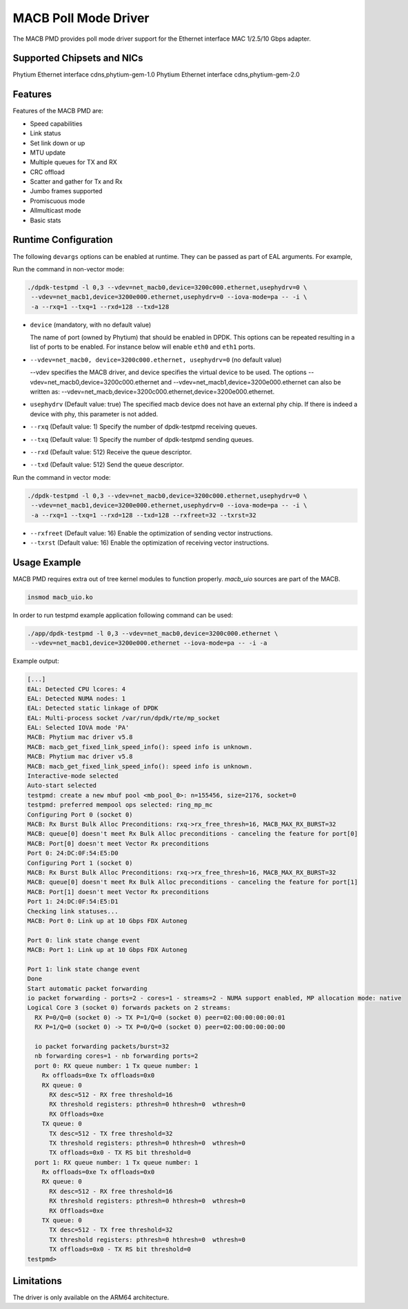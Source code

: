 ..  SPDX-License-Identifier: BSD-3-Clause
    Copyright(c) 2022~2023 Phytium Technology Co., Ltd.

MACB Poll Mode Driver
=====================

The MACB PMD provides poll mode driver support
for the Ethernet interface MAC 1/2.5/10 Gbps adapter.


Supported Chipsets and NICs
---------------------------

Phytium Ethernet interface cdns,phytium-gem-1.0
Phytium Ethernet interface cdns,phytium-gem-2.0


Features
--------

Features of the MACB PMD are:

- Speed capabilities
- Link status
- Set link down or up
- MTU update
- Multiple queues for TX and RX
- CRC offload
- Scatter and gather for Tx and Rx
- Jumbo frames supported
- Promiscuous mode
- Allmulticast mode
- Basic stats


Runtime Configuration
---------------------

The following ``devargs`` options can be enabled at runtime. They can
be passed as part of EAL arguments. For example,

Run the command in non-vector mode:

.. code-block:: console

   ./dpdk-testpmd -l 0,3 --vdev=net_macb0,device=3200c000.ethernet,usephydrv=0 \
    --vdev=net_macb1,device=3200e000.ethernet,usephydrv=0 --iova-mode=pa -- -i \
    -a --rxq=1 --txq=1 --rxd=128 --txd=128

- ``device`` (mandatory, with no default value)

  The name of port (owned by Phytium) that should be enabled in DPDK.
  This options can be repeated resulting in a list of ports to be
  enabled.  For instance below will enable ``eth0`` and ``eth1`` ports.

- ``--vdev=net_macb0, device=3200c000.ethernet, usephydrv=0`` (no default value)

  --vdev specifies the MACB driver, and device specifies the virtual device to be used. The options
  --vdev=net_macb0,device=3200c000.ethernet and --vdev=net_macb1,device=3200e000.ethernet
  can also be written as: --vdev=net_macb,device=3200c000.ethernet,device=3200e000.ethernet.

- ``usephydrv`` (Default value: true)
  The specified macb device does not have an external phy chip.
  If there is indeed a device with phy, this parameter is not added.

- ``--rxq`` (Default value: 1)
  Specify the number of dpdk-testpmd receiving queues.

- ``--txq`` (Default value: 1)
  Specify the number of dpdk-testpmd sending queues.

- ``--rxd`` (Default value: 512)
  Receive the queue descriptor.

- ``--txd`` (Default value: 512)
  Send the queue descriptor.

Run the command in vector mode:

.. code-block:: console

   ./dpdk-testpmd -l 0,3 --vdev=net_macb0,device=3200c000.ethernet,usephydrv=0 \
    --vdev=net_macb1,device=3200e000.ethernet,usephydrv=0 --iova-mode=pa -- -i \
    -a --rxq=1 --txq=1 --rxd=128 --txd=128 --rxfreet=32 --txrst=32

- ``--rxfreet`` (Default value: 16)
  Enable the optimization of sending vector instructions.

- ``--txrst`` (Default value: 16)
  Enable the optimization of receiving vector instructions.


Usage Example
-------------

MACB PMD requires extra out of tree kernel modules to function properly.
`macb_uio` sources are part of the MACB.

.. code-block:: console

   insmod macb_uio.ko

In order to run testpmd example application following command can be used:

.. code-block:: console

   ./app/dpdk-testpmd -l 0,3 --vdev=net_macb0,device=3200c000.ethernet \
    --vdev=net_macb1,device=3200e000.ethernet --iova-mode=pa -- -i -a

Example output:

.. code-block:: console

   [...]
   EAL: Detected CPU lcores: 4
   EAL: Detected NUMA nodes: 1
   EAL: Detected static linkage of DPDK
   EAL: Multi-process socket /var/run/dpdk/rte/mp_socket
   EAL: Selected IOVA mode 'PA'
   MACB: Phytium mac driver v5.8
   MACB: macb_get_fixed_link_speed_info(): speed info is unknown.
   MACB: Phytium mac driver v5.8
   MACB: macb_get_fixed_link_speed_info(): speed info is unknown.
   Interactive-mode selected
   Auto-start selected
   testpmd: create a new mbuf pool <mb_pool_0>: n=155456, size=2176, socket=0
   testpmd: preferred mempool ops selected: ring_mp_mc
   Configuring Port 0 (socket 0)
   MACB: Rx Burst Bulk Alloc Preconditions: rxq->rx_free_thresh=16, MACB_MAX_RX_BURST=32
   MACB: queue[0] doesn't meet Rx Bulk Alloc preconditions - canceling the feature for port[0]
   MACB: Port[0] doesn't meet Vector Rx preconditions
   Port 0: 24:DC:0F:54:E5:D0
   Configuring Port 1 (socket 0)
   MACB: Rx Burst Bulk Alloc Preconditions: rxq->rx_free_thresh=16, MACB_MAX_RX_BURST=32
   MACB: queue[0] doesn't meet Rx Bulk Alloc preconditions - canceling the feature for port[1]
   MACB: Port[1] doesn't meet Vector Rx preconditions
   Port 1: 24:DC:0F:54:E5:D1
   Checking link statuses...
   MACB: Port 0: Link up at 10 Gbps FDX Autoneg

   Port 0: link state change event
   MACB: Port 1: Link up at 10 Gbps FDX Autoneg

   Port 1: link state change event
   Done
   Start automatic packet forwarding
   io packet forwarding - ports=2 - cores=1 - streams=2 - NUMA support enabled, MP allocation mode: native
   Logical Core 3 (socket 0) forwards packets on 2 streams:
     RX P=0/Q=0 (socket 0) -> TX P=1/Q=0 (socket 0) peer=02:00:00:00:00:01
     RX P=1/Q=0 (socket 0) -> TX P=0/Q=0 (socket 0) peer=02:00:00:00:00:00

     io packet forwarding packets/burst=32
     nb forwarding cores=1 - nb forwarding ports=2
     port 0: RX queue number: 1 Tx queue number: 1
       Rx offloads=0xe Tx offloads=0x0
       RX queue: 0
         RX desc=512 - RX free threshold=16
         RX threshold registers: pthresh=0 hthresh=0  wthresh=0
         RX Offloads=0xe
       TX queue: 0
         TX desc=512 - TX free threshold=32
         TX threshold registers: pthresh=0 hthresh=0  wthresh=0
         TX offloads=0x0 - TX RS bit threshold=0
     port 1: RX queue number: 1 Tx queue number: 1
       Rx offloads=0xe Tx offloads=0x0
       RX queue: 0
         RX desc=512 - RX free threshold=16
         RX threshold registers: pthresh=0 hthresh=0  wthresh=0
         RX Offloads=0xe
       TX queue: 0
         TX desc=512 - TX free threshold=32
         TX threshold registers: pthresh=0 hthresh=0  wthresh=0
         TX offloads=0x0 - TX RS bit threshold=0
   testpmd>


Limitations
-----------

The driver is only available on the ARM64 architecture.
